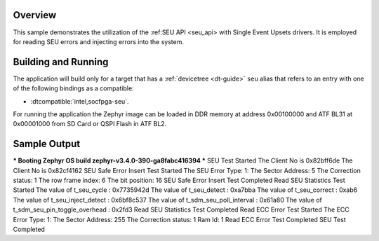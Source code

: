 .. zephyr:code-sample:: seu
   :name: Single Event Upsets
   :relevant-api: single_event_upsets_interface

   Use the SEU API to interact with an Single Event Upsets inject and read in the system.

Overview
********
This sample demonstrates the utilization of the :ref:SEU API <seu_api> with Single Event Upsets
drivers. It is employed for reading SEU errors and injecting errors into the system.

Building and Running
********************

The application will build only for a target that has a :ref:`devicetree <dt-guide>`
``seu`` alias that refers to an entry with one of the following bindings as a compatible:

* :dtcompatible:`intel,socfpga-seu`.

.. zephyr-app-commands::
   :zephyr-app: samples/subsys/seu
   :board: intel_socfpga_agilex_socdk
   :goals: build

For running the application the Zephyr image can be loaded in DDR memory
at address 0x00100000 and ATF BL31 at 0x00001000 from SD Card or QSPI Flash
in ATF BL2.

Sample Output
*************
.. code-block:: console

*** Booting Zephyr OS build zephyr-v3.4.0-390-ga8fabc416394 ***
SEU Test Started
The Client No is 0x82bff6de
The Client No is 0x82cf4162
SEU Safe Error Insert Test Started
The SEU Error Type: 1:
The Sector Address: 5
The Correction status: 1
The row frame index: 6
The bit position: 16
SEU Safe Error Insert Test Completed
Read SEU Statistics Test Started
The value of t_seu_cycle : 0x7735942d
The value of t_seu_detect : 0xa7bba
The value of t_seu_correct : 0xab6
The value of t_seu_inject_detect : 0x6bf8c537
The value of t_sdm_seu_poll_interval : 0x61a80
The value of t_sdm_seu_pin_toggle_overhead : 0x2fd3
Read SEU Statistics Test Completed
Read ECC Error Test Started
The ECC Error Type: 1:
The Sector Address: 255
The Correction status: 1
Ram Id: 1
Read ECC Error Test Completed
SEU Test Completed

